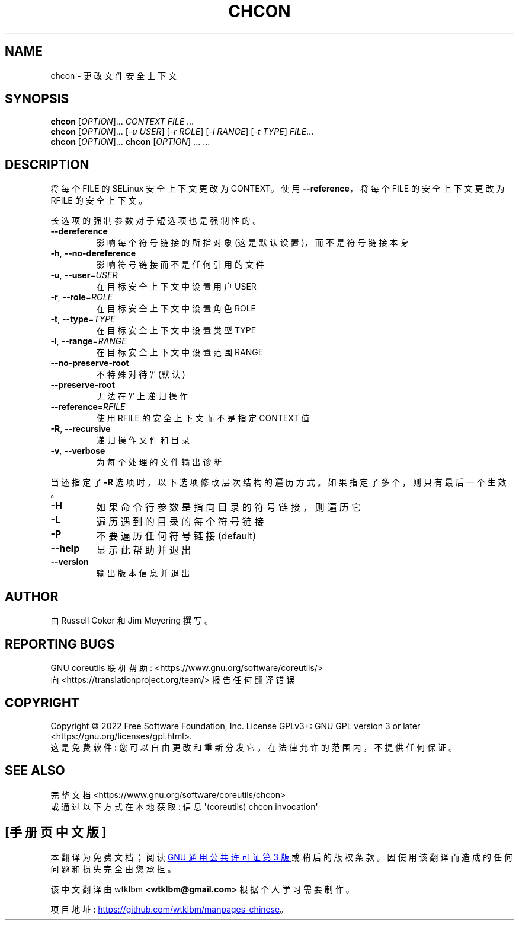 .\" -*- coding: UTF-8 -*-
.\" DO NOT MODIFY THIS FILE!  It was generated by help2man 1.48.5.
.\"*******************************************************************
.\"
.\" This file was generated with po4a. Translate the source file.
.\"
.\"*******************************************************************
.TH CHCON 1 "November 2022" "GNU coreutils 9.1" "User Commands"
.SH NAME
chcon \- 更改文件安全上下文
.SH SYNOPSIS
\fBchcon\fP [\fI\,OPTION\/\fP]... \fI\,CONTEXT FILE\/\fP ...
.br
\fBchcon\fP [\fI\,OPTION\/\fP]... [\fI\,\-u USER\/\fP] [\fI\,\-r ROLE\/\fP] [\fI\,\-l RANGE\/\fP] [\fI\,\-t TYPE\/\fP] \fI\,FILE\/\fP...
.br
\fBchcon\fP [\fI\,OPTION\/\fP]... \fBchcon\fP [\fI\,OPTION\/\fP] ... ...
.SH DESCRIPTION
.\" Add any additional description here
.PP
将每个 FILE 的 SELinux 安全上下文更改为 CONTEXT。 使用 \fB\-\-reference\fP，将每个 FILE 的安全上下文更改为
RFILE 的安全上下文。
.PP
长选项的强制参数对于短选项也是强制性的。
.TP 
\fB\-\-dereference\fP
影响每个符号链接的所指对象 (这是默认设置)，而不是符号链接本身
.TP 
\fB\-h\fP, \fB\-\-no\-dereference\fP
影响符号链接而不是任何引用的文件
.TP 
\fB\-u\fP, \fB\-\-user\fP=\fI\,USER\/\fP
在目标安全上下文中设置用户 USER
.TP 
\fB\-r\fP, \fB\-\-role\fP=\fI\,ROLE\/\fP
在目标安全上下文中设置角色 ROLE
.TP 
\fB\-t\fP, \fB\-\-type\fP=\fI\,TYPE\/\fP
在目标安全上下文中设置类型 TYPE
.TP 
\fB\-l\fP, \fB\-\-range\fP=\fI\,RANGE\/\fP
在目标安全上下文中设置范围 RANGE
.TP 
\fB\-\-no\-preserve\-root\fP
不特殊对待 '/' (默认)
.TP 
\fB\-\-preserve\-root\fP
无法在 '/' 上递归操作
.TP 
\fB\-\-reference\fP=\fI\,RFILE\/\fP
使用 RFILE 的安全上下文而不是指定 CONTEXT 值
.TP 
\fB\-R\fP, \fB\-\-recursive\fP
递归操作文件和目录
.TP 
\fB\-v\fP, \fB\-\-verbose\fP
为每个处理的文件输出诊断
.PP
当还指定了 \fB\-R\fP 选项时，以下选项修改层次结构的遍历方式。 如果指定了多个，则只有最后一个生效。
.TP 
\fB\-H\fP
如果命令行参数是指向目录的符号链接，则遍历它
.TP 
\fB\-L\fP
遍历遇到的目录的每个符号链接
.TP 
\fB\-P\fP
不要遍历任何符号链接 (default)
.TP 
\fB\-\-help\fP
显示此帮助并退出
.TP 
\fB\-\-version\fP
输出版本信息并退出
.SH AUTHOR
由 Russell Coker 和 Jim Meyering 撰写。
.SH "REPORTING BUGS"
GNU coreutils 联机帮助: <https://www.gnu.org/software/coreutils/>
.br
向 <https://translationproject.org/team/> 报告任何翻译错误
.SH COPYRIGHT
Copyright \(co 2022 Free Software Foundation, Inc.   License GPLv3+: GNU GPL
version 3 or later <https://gnu.org/licenses/gpl.html>.
.br
这是免费软件: 您可以自由更改和重新分发它。 在法律允许的范围内，不提供任何保证。
.SH "SEE ALSO"
完整文档 <https://www.gnu.org/software/coreutils/chcon>
.br
或通过以下方式在本地获取: 信息 \(aq(coreutils) chcon invocation\(aq
.PP
.SH [手册页中文版]
.PP
本翻译为免费文档；阅读
.UR https://www.gnu.org/licenses/gpl-3.0.html
GNU 通用公共许可证第 3 版
.UE
或稍后的版权条款。因使用该翻译而造成的任何问题和损失完全由您承担。
.PP
该中文翻译由 wtklbm
.B <wtklbm@gmail.com>
根据个人学习需要制作。
.PP
项目地址:
.UR \fBhttps://github.com/wtklbm/manpages-chinese\fR
.ME 。
